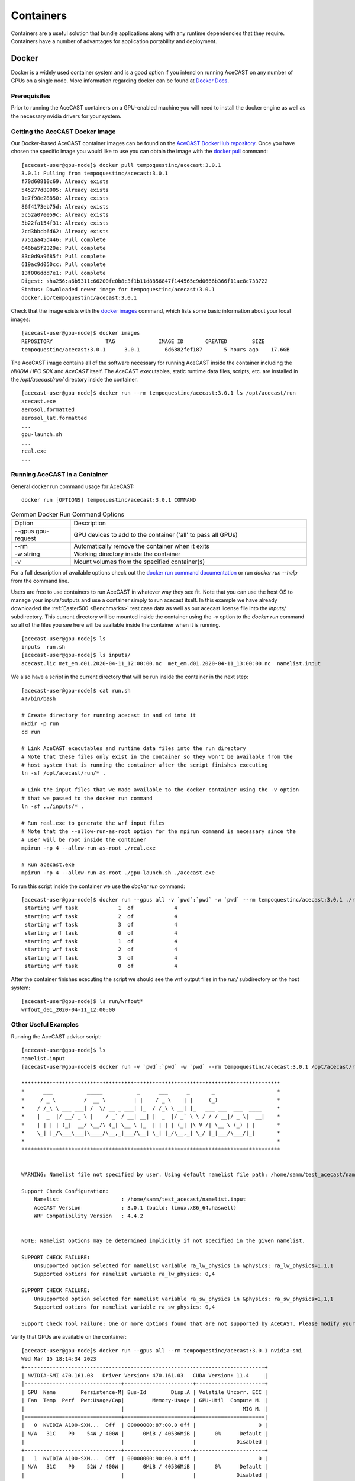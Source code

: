 .. meta::
   :description: AceCast Container Usage, click for more
   :keywords: docker, nvidia-docker, container, singularity, license, running, acecast, documentation, tempoquest

.. _Containers:


Containers
##########

Containers are a useful solution that bundle applications along with any runtime dependencies that they require. 
Containers have a number of advantages for application portability and deployment. 

Docker
======

Docker is a widely used container system and is a good option if you intend on running AceCAST on any number of 
GPUs on a single node. More information regarding docker can be found at `Docker Docs <https://docs.docker.com/>`_.

Prerequisites
*************

Prior to running the AceCAST containers on a GPU-enabled machine you will need to install the docker engine as well 
as the necessary nvidia drivers for your system. 

Getting the AceCAST Docker Image
***********************************

Our Docker-based AceCAST container images can be found on the `AceCAST DockerHub repository <https://hub.docker.com/repository/docker/tempoquestinc/acecast:3.0.1>`_. 
Once you have chosen the specific image you would like to use you can obtain the image with the 
`docker pull <https://docs.docker.com/engine/reference/commandline/pull/>`_ command:

::

    [acecast-user@gpu-node]$ docker pull tempoquestinc/acecast:3.0.1
    3.0.1: Pulling from tempoquestinc/acecast:3.0.1
    f70d60810c69: Already exists 
    545277d80005: Already exists 
    1e7f98e28850: Already exists 
    86f4173eb75d: Already exists 
    5c52a07ee59c: Already exists 
    3b22fa154f31: Already exists 
    2cd3bbcb6d62: Already exists 
    7751aa45d446: Pull complete 
    646ba5f2329e: Pull complete 
    83c0d9a9685f: Pull complete 
    619ac9d050cc: Pull complete 
    13f006ddd7e1: Pull complete 
    Digest: sha256:a6b5311c66200fe0b8c3f1b11d8856847f144565c9d0666b366f11ae8c733722
    Status: Downloaded newer image for tempoquestinc/acecast:3.0.1
    docker.io/tempoquestinc/acecast:3.0.1

Check that the image exists with the `docker images <https://docs.docker.com/engine/reference/commandline/images/>`_ 
command, which lists some basic information about your local images:

::

    [acecast-user@gpu-node]$ docker images
    REPOSITORY                 TAG              IMAGE ID       CREATED        SIZE
    tempoquestinc/acecast:3.0.1      3.0.1        6d6882fef187       5 hours ago    17.6GB

The AceCAST image contains all of the software necessary for running AceCAST inside the container including the 
*NVIDIA HPC SDK* and *AceCAST* itself. The AceCAST executables, static runtime data files, scripts, etc. are 
installed in the */opt/acecast/run/* directory inside the container.

::

    [acecast-user@gpu-node]$ docker run --rm tempoquestinc/acecast:3.0.1 ls /opt/acecast/run
    acecast.exe
    aerosol.formatted
    aerosol_lat.formatted
    ...
    gpu-launch.sh
    ...
    real.exe
    ...


Running AceCAST in a Container
******************************

General docker run command usage for AceCAST:

::

    docker run [OPTIONS] tempoquestinc/acecast:3.0.1 COMMAND

.. list-table:: Common Docker Run Command Options
   :widths: 25 100
   :header-rows: 0

   * - Option
     - Description
   * - --gpus gpu-request
     - GPU devices to add to the container ('all' to pass all GPUs)
   * - --rm
     - Automatically remove the container when it exits
   * - -w string
     - Working directory inside the container
   * - -v
     - Mount volumes from the specified container(s)

For a full description of available options check out the `docker run command documentation <https://docs.docker.com/engine/reference/commandline/run/>`_ 
or run *docker run --help* from the command line.

Users are free to use containers to run AceCAST in whatever way they see fit. Note that you can use the host OS
to manage your inputs/outputs and use a container simply to run acecast itself. In this example we have already
downloaded the :ref:`Easter500 <Benchmarks>` test case data as well as our acecast license file into the *inputs/* 
subdirectory. This current directory will be mounted inside the container using the *-v* option to the *docker run*
command so all of the files you see here will be available inside the container when it is running.

::
    
    [acecast-user@gpu-node]$ ls
    inputs  run.sh
    [acecast-user@gpu-node]$ ls inputs/
    acecast.lic met_em.d01.2020-04-11_12:00:00.nc  met_em.d01.2020-04-11_13:00:00.nc  namelist.input


We also have a script in the current directory that will be run inside the container in the next step:

::

    [acecast-user@gpu-node]$ cat run.sh 
    #!/bin/bash

    # Create directory for running acecast in and cd into it
    mkdir -p run
    cd run

    # Link AceCAST executables and runtime data files into the run directory
    # Note that these files only exist in the container so they won't be available from the 
    # host system that is running the container after the script finishes executing
    ln -sf /opt/acecast/run/* . 

    # Link the input files that we made available to the docker container using the -v option
    # that we passed to the docker run command
    ln -sf ../inputs/* .        

    # Run real.exe to generate the wrf input files
    # Note that the --allow-run-as-root option for the mpirun command is necessary since the 
    # user will be root inside the container
    mpirun -np 4 --allow-run-as-root ./real.exe

    # Run acecast.exe
    mpirun -np 4 --allow-run-as-root ./gpu-launch.sh ./acecast.exe

To run this script inside the container we use the *docker run* command:

::

    [acecast-user@gpu-node]$ docker run --gpus all -v `pwd`:`pwd` -w `pwd` --rm tempoquestinc/acecast:3.0.1 ./run.sh 
     starting wrf task             1  of             4
     starting wrf task             2  of             4
     starting wrf task             3  of             4
     starting wrf task             0  of             4
     starting wrf task             1  of             4
     starting wrf task             2  of             4
     starting wrf task             3  of             4
     starting wrf task             0  of             4


After the container finishes executing the script we should see the wrf output files in the *run/* 
subdirectory on the host system:

::

    [acecast-user@gpu-node]$ ls run/wrfout*
    wrfout_d01_2020-04-11_12:00:00


Other Useful Examples
*********************

Running the AceCAST advisor script:

::

    [acecast-user@gpu-node]$ ls
    namelist.input
    [acecast-user@gpu-node]$ docker run -v `pwd`:`pwd` -w `pwd` --rm tempoquestinc/acecast:3.0.1 /opt/acecast/run/acecast-advisor.sh --tool support-check

    ***********************************************************************************
    *      ___           _____           _      ___      _       _                    *
    *     / _ \         /  __ \         | |    / _ \    | |     (_)                   *
    *    / /_\ \ ___ ___| /  \/ __ _ ___| |_  / /_\ \ __| |_   ___ ___  ___  ____     *
    *    |  _  |/ __/ _ \ |    / _` / __| __| |  _  |/ _` \ \ / / / __|/ _ \|  __|    *
    *    | | | | (_|  __/ \__/\ (_| \__ \ |_  | | | | (_| |\ V /| \__ \ (_) | |       *
    *    \_| |_/\___\___|\____/\__,_|___/\__| \_| |_/\__,_| \_/ |_|___/\___/|_|       *
    *                                                                                 *
    ***********************************************************************************


    WARNING: Namelist file not specified by user. Using default namelist file path: /home/samm/test_acecast/namelist.input

    Support Check Configuration:
        Namelist                    : /home/samm/test_acecast/namelist.input
        AceCAST Version             : 3.0.1 (build: linux.x86_64.haswell)
        WRF Compatibility Version   : 4.4.2


    NOTE: Namelist options may be determined implicitly if not specified in the given namelist.

    SUPPORT CHECK FAILURE:
        Unsupported option selected for namelist variable ra_lw_physics in &physics: ra_lw_physics=1,1,1
        Supported options for namelist variable ra_lw_physics: 0,4

    SUPPORT CHECK FAILURE:
        Unsupported option selected for namelist variable ra_sw_physics in &physics: ra_sw_physics=1,1,1
        Supported options for namelist variable ra_sw_physics: 0,4

    Support Check Tool Failure: One or more options found that are not supported by AceCAST. Please modify your namelist selections based on the previous "SUPPORT CHECK FAILURE" messages and run this check again.


Verify that GPUs are available on the container:

::

    [acecast-user@gpu-node]$ docker run --gpus all --rm tempoquestinc/acecast:3.0.1 nvidia-smi
    Wed Mar 15 18:14:34 2023       
    +-----------------------------------------------------------------------------+
    | NVIDIA-SMI 470.161.03   Driver Version: 470.161.03   CUDA Version: 11.4     |
    |-------------------------------+----------------------+----------------------+
    | GPU  Name        Persistence-M| Bus-Id        Disp.A | Volatile Uncorr. ECC |
    | Fan  Temp  Perf  Pwr:Usage/Cap|         Memory-Usage | GPU-Util  Compute M. |
    |                               |                      |               MIG M. |
    |===============================+======================+======================|
    |   0  NVIDIA A100-SXM...  Off  | 00000000:87:00.0 Off |                    0 |
    | N/A   31C    P0    54W / 400W |      0MiB / 40536MiB |      0%      Default |
    |                               |                      |             Disabled |
    +-------------------------------+----------------------+----------------------+
    |   1  NVIDIA A100-SXM...  Off  | 00000000:90:00.0 Off |                    0 |
    | N/A   31C    P0    52W / 400W |      0MiB / 40536MiB |      0%      Default |
    |                               |                      |             Disabled |
    +-------------------------------+----------------------+----------------------+
    |   2  NVIDIA A100-SXM...  Off  | 00000000:B7:00.0 Off |                    0 |
    | N/A   29C    P0    53W / 400W |      0MiB / 40536MiB |      0%      Default |
    |                               |                      |             Disabled |
    +-------------------------------+----------------------+----------------------+
    |   3  NVIDIA A100-SXM...  Off  | 00000000:BD:00.0 Off |                    0 |
    | N/A   29C    P0    55W / 400W |      0MiB / 40536MiB |      0%      Default |
    |                               |                      |             Disabled |
    +-------------------------------+----------------------+----------------------+
                                                                                   
    +-----------------------------------------------------------------------------+
    | Processes:                                                                  |
    |  GPU   GI   CI        PID   Type   Process name                  GPU Memory |
    |        ID   ID                                                   Usage      |
    |=============================================================================|
    |  No running processes found                                                 |
    +-----------------------------------------------------------------------------+

